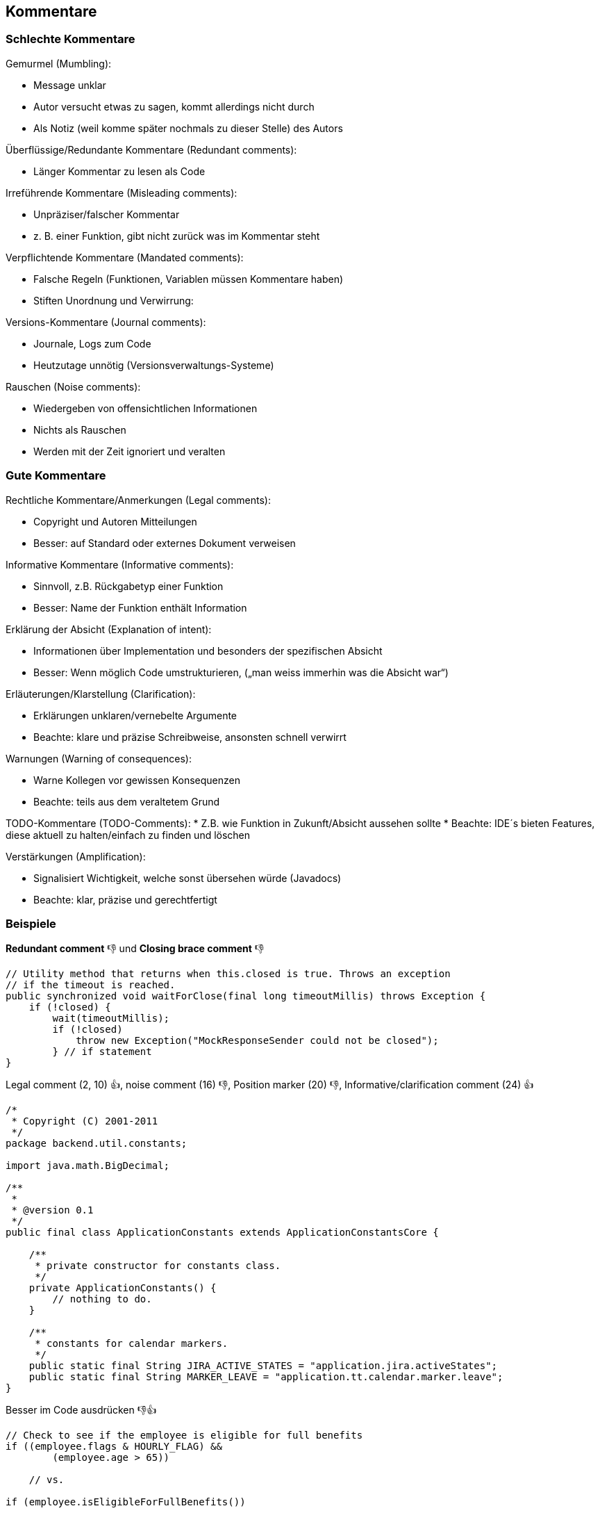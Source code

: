 == Kommentare

=== Schlechte Kommentare

Gemurmel (Mumbling):

* Message unklar
* Autor versucht etwas zu sagen, kommt allerdings nicht durch
* Als Notiz (weil komme später nochmals zu dieser Stelle) des Autors

Überflüssige/Redundante Kommentare (Redundant comments):

* Länger Kommentar zu lesen als Code

Irreführende Kommentare (Misleading comments):

* Unpräziser/falscher Kommentar
* z. B. einer Funktion, gibt nicht zurück was im Kommentar steht

Verpflichtende Kommentare (Mandated comments):

* Falsche Regeln (Funktionen, Variablen müssen Kommentare haben)
* Stiften Unordnung und Verwirrung:


Versions-Kommentare (Journal comments):

* Journale, Logs zum Code
* Heutzutage unnötig (Versionsverwaltungs-Systeme)

Rauschen (Noise comments):

* Wiedergeben von offensichtlichen Informationen
* Nichts als Rauschen
* Werden mit der Zeit ignoriert und veralten

=== Gute Kommentare

Rechtliche Kommentare/Anmerkungen (Legal comments):

* Copyright und Autoren Mitteilungen
* Besser: auf Standard oder externes Dokument verweisen

Informative Kommentare (Informative comments):

* Sinnvoll, z.B. Rückgabetyp einer Funktion
* Besser: Name der Funktion enthält Information

Erklärung der Absicht (Explanation of intent):

* Informationen über Implementation und besonders der spezifischen Absicht
* Besser: Wenn möglich Code umstrukturieren, („man weiss immerhin was die Absicht war“)

Erläuterungen/Klarstellung (Clarification):

* Erklärungen unklaren/vernebelte Argumente
* Beachte: klare und präzise Schreibweise, ansonsten schnell verwirrt

Warnungen (Warning of consequences):

* Warne Kollegen vor gewissen Konsequenzen
* Beachte: teils aus dem veraltetem Grund

TODO-Kommentare (TODO-Comments):
* Z.B. wie Funktion in Zukunft/Absicht aussehen sollte
* Beachte: IDE´s bieten Features, diese aktuell zu halten/einfach zu finden und löschen

Verstärkungen (Amplification):

* Signalisiert Wichtigkeit, welche sonst übersehen würde (Javadocs)
* Beachte: klar, präzise und gerechtfertigt

=== Beispiele

.*Redundant comment* 👎 und *Closing brace comment* 👎
[source,java,linenums]
----
// Utility method that returns when this.closed is true. Throws an exception
// if the timeout is reached.
public synchronized void waitForClose(final long timeoutMillis) throws Exception {
    if (!closed) {
        wait(timeoutMillis);
        if (!closed)
            throw new Exception("MockResponseSender could not be closed");
	} // if statement
}
----

.Legal comment (2, 10) 👍, noise comment (16) 👎, Position marker (20) 👎, Informative/clarification comment (24) 👍
[source,java,linenums]
----
/*
 * Copyright (C) 2001-2011
 */
package backend.util.constants;

import java.math.BigDecimal;

/**
 *
 * @version 0.1
 */
public final class ApplicationConstants extends ApplicationConstantsCore {

    /**
     * private constructor for constants class.
     */
    private ApplicationConstants() {
        // nothing to do.
    }

    /**
     * constants for calendar markers.
     */
    public static final String JIRA_ACTIVE_STATES = "application.jira.activeStates";
    public static final String MARKER_LEAVE = "application.tt.calendar.marker.leave";
}
----

.Besser im Code ausdrücken 👎👍
[source,java,linenums]
----
// Check to see if the employee is eligible for full benefits
if ((employee.flags & HOURLY_FLAG) &&
	(employee.age > 65))

    // vs.

if (employee.isEligibleForFullBenefits())
----

.Lizenzbezogene Kommentare 👍
[source,java,linenums]
----
// Copyright (C) 2003,2004,2005 by Object Mentor, Inc. All rights reserved.
// Released under the terms of the GNU General Public License version 2 or later.
----

.Informative Kommentare 👍
[source,java,linenums]
----
// Returns an instance of the Responder being tested.
protected abstract Responder responderInstance();

// format matched kk:mm:ss EEE, MMM dd, yyyy
Pattern timeMatcher = Pattern.compile("\\d*:\\d*:\\d* \\w*, \\w* \\d*, \\d*");
----

.Klärung der Intention 👍
[source,java,linenums]
----
public int compareTo(Object o) {
    if(o instanceof WikiPagePath) {
        WikiPagePath p = (WikiPagePath) o;
        String compressedName = StringUtil.join(names, "");
        String compressedArgumentName = StringUtil.join(p.names, "");
        return compressedName.compareTo(compressedArgumentName);
    }
    return 1; // we are greater because we are the right type.
}


// This is our best attempt to get a race condition
// by creating large number of threads.
for (int i = 0; i < 25000; i++) {
    WidgetBuilderThread widgetBuilderThread = new WidgetBuilderThread(widgetBuilder, text, parent, failFlag);
    Thread thread = new Thread(widgetBuilderThread);
    thread.start();
}
assertEquals(false, failFlag.get());


assertTrue(a.compareTo(b) == -1); // a < b
assertTrue(b.compareTo(a) == 1); // b > a

----

.TODO-Kommentare 👍👎
[source,java,linenums]
----
// TODO-MdM these are not needed
// We expect this to go away when we do the checkout model
protected VersionInfo makeVersion() throws Exception {
    return null;
}
----

.Missbrauch von Exceptions zur Steuerung, erklärender Kommentar macht es nicht besser 👎
[source,java,linenums]
----
public void loadProperties() {
    try {
        String propertiesPath = propertiesLocation + "/" + PROPERTIES_FILE;
        FileInputStream propertiesStream = new FileInputStream(propertiesPath);
        loadedProperties.load(propertiesStream);
    } catch(IOException e) {
        // No properties files means all defaults are loaded
    }
}
----

.Redundante Kommentare 👎
[source,java,linenums]
----
// Utility method that returns when this.closed is true. Throws an exception
// if the timeout is reached.
public synchronized void waitForClose(final long timeoutMillis) throws Exception {
    if(!closed) {
        wait(timeoutMillis);
        if(!closed)
            throw new Exception("MockResponseSender could not be closed");
    }
}
----

.Erzwungene/Geforderte Kommentare 👎
[source,java,linenums]
----
/**
 *
 * @param title The title of the CD
 * @param author The author of the CD
 * @param tracks The number of tracks on the CD
 * @param durationInMinutes The duration of the CD in minutes
 */
public void addCD(String title, String author, int tracks, int durationInMinutes) {
    CD cd = new CD();
    cd.title = title;
    cd.author = author;
    cd.tracks = tracks;
    cd.duration = duration;
    cdList.add(cd);
}
----

.Change-Log Kommentare 👎
[source,java,linenums]
----
/**
 * Changes (from 11-Oct-2001)
 * --------------------------
 * 11-Oct-2001 : Re-organised the class and moved it to new package
 * com.jrefinery.date (DG);
 * 05-Nov-2001 : Added a getDescription() method, and eliminated NotableDate
 * class (DG);
 * 12-Nov-2001 : IBD requires setDescription() method, now that NotableDate
 * class is gone (DG); Changed getPreviousDayOfWeek(),
 * getFollowingDayOfWeek() and getNearestDayOfWeek() to correct
 * bugs (DG);
 * 05-Dec-2001 : Fixed bug in SpreadsheetDate class (DG);
 * 29-May-2002 : Moved the month constants into a separate interface
 * (MonthConstants) (DG);
 * 27-Aug-2002 : Fixed bug in addMonths() method, thanks to N???levka Petr (DG);
 * 03-Oct-2002 : Fixed errors reported by Checkstyle (DG);
 * 13-Mar-2003 : Implemented Serializable (DG);
 * 29-May-2003 : Fixed bug in addMonths method (DG);
 * 04-Sep-2003 : Implemented Comparable. Updated the isInRange javadocs (DG);
 * 05-Jan-2005 : Fixed bug in addYears() method (1096282) (DG)
 */
----

.Erklärende Kommentare 👎 besser durch erklärenden Code ersetzen 👍
[source,java,linenums]
----
// does the module from the global list <mod> depend on the
// subsystem we are part of?
if (smodule.getDependSubsystems().contains(subSysMod.getSubSystem())) {
    ...
}

vs.

ArrayList moduleDependees = smodule.getDependSubsystems();
String ourSubSystem = subSysMod.getSubSystem();
if (moduleDependees.contains(ourSubSystem)) {
    ...
}
----

.Markierung von bestimmten Stellen 👎
[source,java,linenums]
----
// Actions //////////////////////////////////
----

.Kommentare für schliessende Klammern 👎
[source,java,linenums]
----
while ((line = in.readLine()) != null) {
    lineCount++;
    charCount += line.length();
    String words[] = line.split("\\W");
    wordCount += words.length;
} //while

System.out.println("wordCount = " + wordCount);
System.out.println("lineCount = " + lineCount);
System.out.println("charCount = " + charCount);
----

.Auskommentierter Code 👎
[source,java,linenums]
----
InputStreamResponse response = new InputStreamResponse();
response.setBody(formatter.getResultStream(), formatter.getByteCount());
// InputStream resultsStream = formatter.getResultStream();
// StreamReader reader = new StreamReader(resultsStream);
// response.setContent(reader.read(formatter.getByteCount()));
----

.Erzwungene, sinnlose Kommentare 👎
[source,java,linenums]
----
/**
* Default constructor.
*/
protected AnnualDateRule() {
}

/** The day of the month. */
private int dayOfMonth;

/** The name. */
private String name;

/** The version. */
private String version;

/**
 * Returns the day of the month.
 *
 * @return the day of the month.
 */
public int getDayOfMonth() {
    ...
}
----

.HTML-Kommentare 👎
[source,java,linenums]
----
/**
 * Task to run fit tests.
 * This task runs fitnesse tests and publishes the results.
 * <p/>
 * <pre>
 * Usage:
 * &lt;taskdef name=&quot;execute-fitnesse-tests&quot;
 * classname=&quot;fitnesse.ant.ExecuteFitnesseTestsTask&quot;
 * classpathref=&quot;classpath&quot; /&gt;
 */
----


[quote, Brian W. Kernighan and P. J. Plaugher]
Don’t comment bad code—rewrite it.